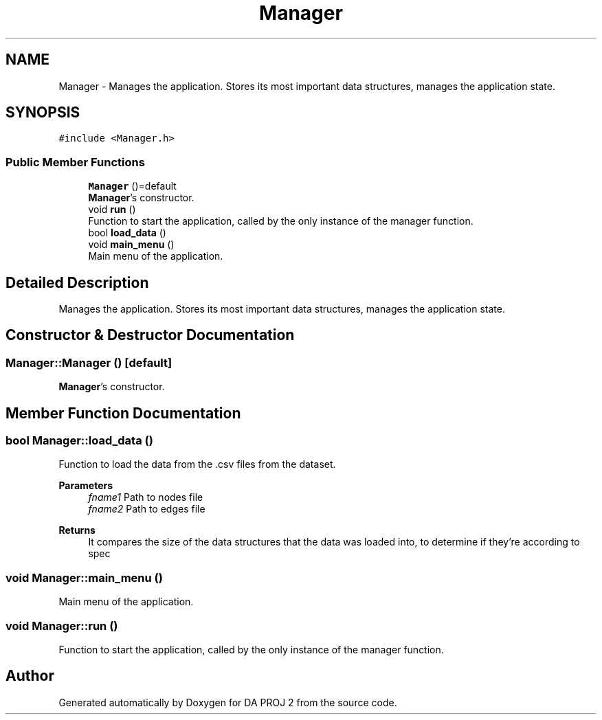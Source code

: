 .TH "Manager" 3 "Sun Jun 4 2023" "Version 1.0" "DA PROJ 2" \" -*- nroff -*-
.ad l
.nh
.SH NAME
Manager \- Manages the application\&. Stores its most important data structures, manages the application state\&.  

.SH SYNOPSIS
.br
.PP
.PP
\fC#include <Manager\&.h>\fP
.SS "Public Member Functions"

.in +1c
.ti -1c
.RI "\fBManager\fP ()=default"
.br
.RI "\fBManager\fP's constructor\&. "
.ti -1c
.RI "void \fBrun\fP ()"
.br
.RI "Function to start the application, called by the only instance of the manager function\&. "
.ti -1c
.RI "bool \fBload_data\fP ()"
.br
.ti -1c
.RI "void \fBmain_menu\fP ()"
.br
.RI "Main menu of the application\&. "
.in -1c
.SH "Detailed Description"
.PP 
Manages the application\&. Stores its most important data structures, manages the application state\&. 
.SH "Constructor & Destructor Documentation"
.PP 
.SS "Manager::Manager ()\fC [default]\fP"

.PP
\fBManager\fP's constructor\&. 
.SH "Member Function Documentation"
.PP 
.SS "bool Manager::load_data ()"
Function to load the data from the \&.csv files from the dataset\&. 
.PP
\fBParameters\fP
.RS 4
\fIfname1\fP Path to nodes file 
.br
\fIfname2\fP Path to edges file 
.RE
.PP
\fBReturns\fP
.RS 4
It compares the size of the data structures that the data was loaded into, to determine if they're according to spec 
.RE
.PP

.SS "void Manager::main_menu ()"

.PP
Main menu of the application\&. 
.SS "void Manager::run ()"

.PP
Function to start the application, called by the only instance of the manager function\&. 

.SH "Author"
.PP 
Generated automatically by Doxygen for DA PROJ 2 from the source code\&.
